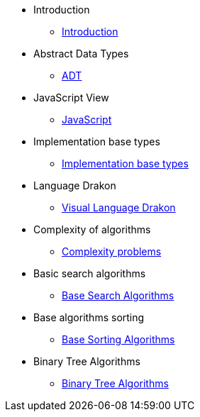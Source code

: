 * Introduction
** xref:index.adoc[Introduction]
* Abstract Data Types
** xref:section-1:section-1.adoc[ADT]
* JavaScript View
** xref:section-2:section-2.adoc[JavaScript]
* Implementation base types
** xref:section-3:section-3.adoc[Implementation base types]
* Language Drakon
** xref:section-4:section-4.adoc[Visual Language Drakon]
* Complexity of algorithms
** xref:section-5:section-5.adoc[Complexity problems]
* Basic search  algorithms
** xref:section-6:section-6.adoc[Base Search Algorithms]
* Base algorithms sorting
** xref:section-7:section-7.adoc[Base Sorting Algorithms]
* Binary Tree Algorithms
** xref:section-8:section-8.adoc[Binary Tree Algorithms]


